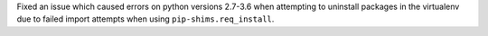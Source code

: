 Fixed an issue which caused errors on python versions 2.7-3.6 when attempting to uninstall packages in the virtualenv due to failed import attempts when using ``pip-shims.req_install``.
